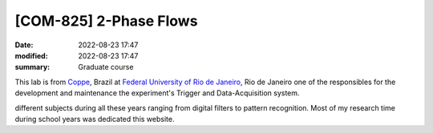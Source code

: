 [**COM-825**] 2-Phase Flows
---------------------------

:date: 2022-08-23 17:47
:modified: 2022-08-23 17:47
:summary: Graduate course  

This lab is from `Coppe`_, Brazil at `Federal University of Rio de
Janeiro`_, Rio de Janeiro
one of the responsibles for the development and maintenance the experiment's
Trigger and Data-Acquisition system.

.. image:: {static}/images/coppe.png
   :width: 32%

different subjects during all these years ranging from digital filters to
pattern recognition. Most of my research time during school years was dedicated
this website.

.. Place your references here
.. _Coppe: http://www.coppe.ufrj.br
.. _Federal University of Rio de Janeiro: http://www.ufrj.br
